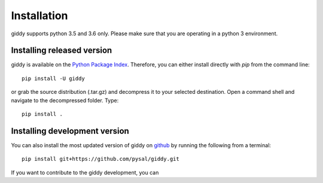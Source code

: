 .. Installation

Installation
============

giddy supports python 3.5 and 3.6 only. Please make sure that you are
operating in a python 3 environment.

Installing released version
---------------------------

giddy is available on the `Python Package Index <https://pypi
.org/project/giddy/>`_. Therefore, you can either install directly with `pip`
from the command line::

  pip install -U giddy


or grab the source distribution (.tar.gz) and decompress it to your selected
destination. Open a command shell and navigate to the decompressed folder.
Type::

  pip install .

Installing development version
------------------------------

You can also install the most updated version of giddy on `github
<https://github.com/pysal/giddy>`_ by running the following
from a terminal::

  pip install git+https://github.com/pysal/giddy.git

If you want to contribute to the giddy development, you can



